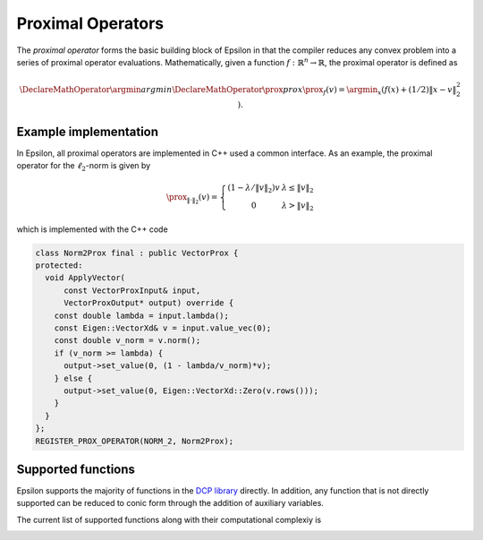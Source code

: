 Proximal Operators
==================

The *proximal operator* forms the basic building block of Epsilon in that the
compiler reduces any convex problem into a series of proximal operator
evaluations. Mathematically, given a function :math:`f : \mathbb{R}^n \to
\mathbb{R}`, the proximal operator is defined as

.. math::
   \DeclareMathOperator*{\argmin}{argmin}
   \DeclareMathOperator{\prox}{prox}
   \prox_f(v) = \argmin_x \left( f(x) + (1/2)\|x - v\|_2^2 \right).
..


Example implementation
----------------------

In Epsilon, all proximal operators are implemented in C++ used a common
interface. As an example, the proximal operator for the :math:`\ell_2`-norm is given
by

.. math::
   \prox_{\|\cdot\|_2}(v) = \left\{  \begin{array}{cc} (1 - \lambda/\|v\|_2)v &
   \lambda \le \|v\|_2 \\ 0 & \lambda > \|v\|_2
   \end{array} \right.
..

which is implemented with the C++ code

.. code:: cpp

   class Norm2Prox final : public VectorProx {
   protected:
     void ApplyVector(
	 const VectorProxInput& input,
	 VectorProxOutput* output) override {
       const double lambda = input.lambda();
       const Eigen::VectorXd& v = input.value_vec(0);
       const double v_norm = v.norm();
       if (v_norm >= lambda) {
	 output->set_value(0, (1 - lambda/v_norm)*v);
       } else {
	 output->set_value(0, Eigen::VectorXd::Zero(v.rows()));
       }
     }
   };
   REGISTER_PROX_OPERATOR(NORM_2, Norm2Prox);

..

Supported functions
-------------------

Epsilon supports the majority of functions in the `DCP library
<http://www.cvxpy.org/en/latest/tutorial/functions/>`_ directly. In addition,
any function that is not directly supported can be reduced to conic form through
the addition of auxiliary variables.

The current list of supported functions along with their computational
complexiy is

.. image:: _static/proximal_operators.png
